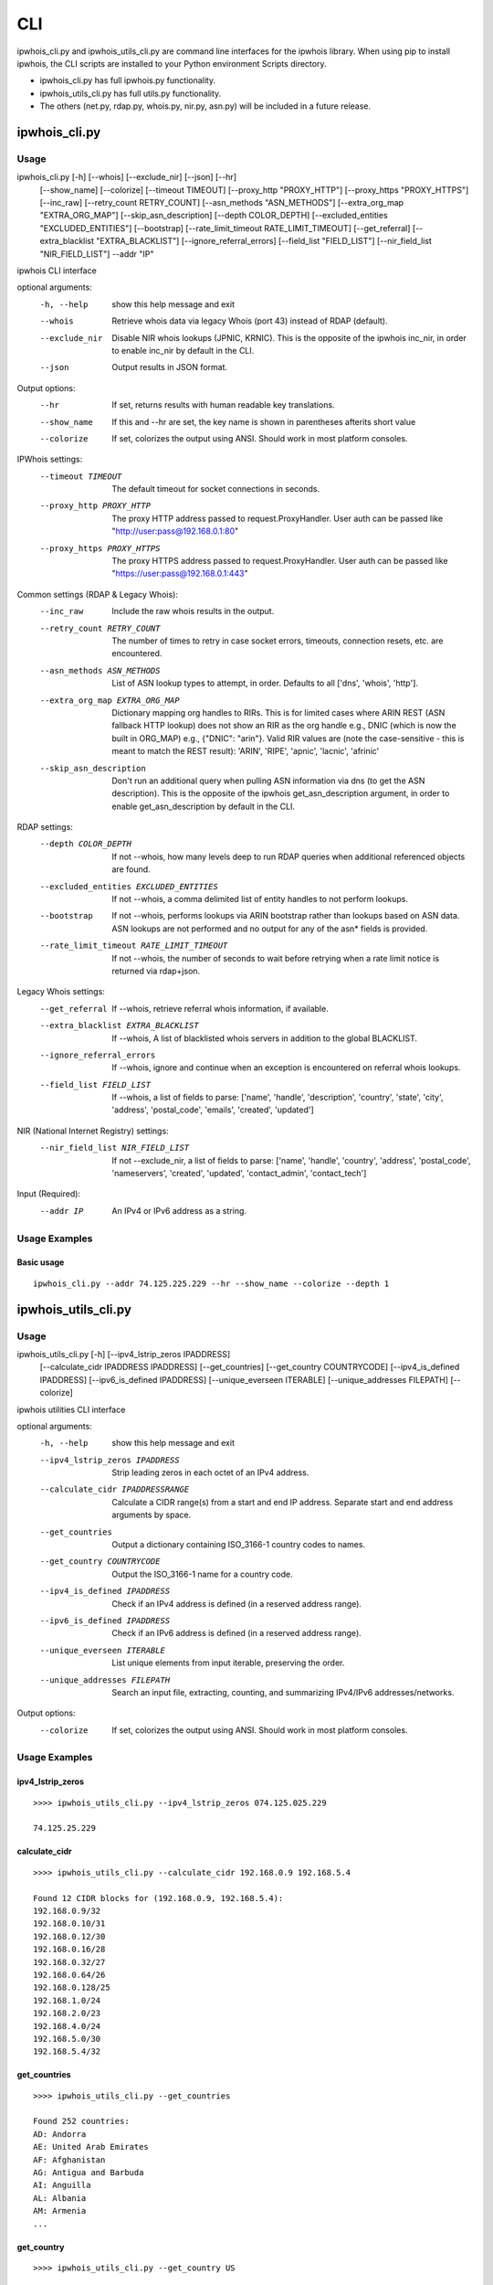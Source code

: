 ===
CLI
===

ipwhois_cli.py and ipwhois_utils_cli.py are command line interfaces for the
ipwhois library. When using pip to install ipwhois, the CLI scripts are
installed to your Python environment Scripts directory.

- ipwhois_cli.py has full ipwhois.py functionality.
- ipwhois_utils_cli.py has full utils.py functionality.
- The others (net.py, rdap.py, whois.py, nir.py, asn.py) will be included in a
  future release.

ipwhois_cli.py
==============

Usage
-----

ipwhois_cli.py [-h] [--whois] [--exclude_nir] [--json] [--hr]
                      [--show_name] [--colorize] [--timeout TIMEOUT]
                      [--proxy_http "PROXY_HTTP"]
                      [--proxy_https "PROXY_HTTPS"]
                      [--inc_raw] [--retry_count RETRY_COUNT]
                      [--asn_methods "ASN_METHODS"]
                      [--extra_org_map "EXTRA_ORG_MAP"]
                      [--skip_asn_description] [--depth COLOR_DEPTH]
                      [--excluded_entities "EXCLUDED_ENTITIES"] [--bootstrap]
                      [--rate_limit_timeout RATE_LIMIT_TIMEOUT]
                      [--get_referral] [--extra_blacklist "EXTRA_BLACKLIST"]
                      [--ignore_referral_errors] [--field_list "FIELD_LIST"]
                      [--nir_field_list "NIR_FIELD_LIST"] --addr "IP"

ipwhois CLI interface

optional arguments:
  -h, --help            show this help message and exit
  --whois               Retrieve whois data via legacy Whois (port 43) instead
                        of RDAP (default).
  --exclude_nir         Disable NIR whois lookups (JPNIC, KRNIC). This is the
                        opposite of the ipwhois inc_nir, in order to enable
                        inc_nir by default in the CLI.
  --json                Output results in JSON format.

Output options:
  --hr                  If set, returns results with human readable key
                        translations.
  --show_name           If this and --hr are set, the key name is shown in
                        parentheses afterits short value
  --colorize            If set, colorizes the output using ANSI. Should work
                        in most platform consoles.

IPWhois settings:
  --timeout TIMEOUT     The default timeout for socket connections in seconds.
  --proxy_http PROXY_HTTP
                        The proxy HTTP address passed to request.ProxyHandler.
                        User auth can be passed like
                        "http://user:pass@192.168.0.1:80"
  --proxy_https PROXY_HTTPS
                        The proxy HTTPS address passed to
                        request.ProxyHandler. User auth can be passed like
                        "https://user:pass@192.168.0.1:443"

Common settings (RDAP & Legacy Whois):
  --inc_raw             Include the raw whois results in the output.
  --retry_count RETRY_COUNT
                        The number of times to retry in case socket errors,
                        timeouts, connection resets, etc. are encountered.
  --asn_methods ASN_METHODS
                        List of ASN lookup types to attempt, in order.
                        Defaults to all ['dns', 'whois', 'http'].
  --extra_org_map EXTRA_ORG_MAP
                        Dictionary mapping org handles to RIRs. This is for
                        limited cases where ARIN REST (ASN fallback HTTP
                        lookup) does not show an RIR as the org handle e.g.,
                        DNIC (which is now the built in ORG_MAP) e.g.,
                        {\"DNIC\": \"arin\"}. Valid RIR values are (note the
                        case-sensitive - this is meant to match the REST
                        result): 'ARIN', 'RIPE', 'apnic', 'lacnic', 'afrinic'
  --skip_asn_description
                        Don't run an additional query when pulling ASN
                        information via dns (to get the ASN description). This
                        is the opposite of the ipwhois get_asn_description
                        argument, in order to enable get_asn_description by
                        default in the CLI.

RDAP settings:
  --depth COLOR_DEPTH   If not --whois, how many levels deep to run RDAP
                        queries when additional referenced objects are found.
  --excluded_entities EXCLUDED_ENTITIES
                        If not --whois, a comma delimited list of entity
                        handles to not perform lookups.
  --bootstrap           If not --whois, performs lookups via ARIN bootstrap
                        rather than lookups based on ASN data. ASN lookups are
                        not performed and no output for any of the asn* fields
                        is provided.
  --rate_limit_timeout RATE_LIMIT_TIMEOUT
                        If not --whois, the number of seconds to wait before
                        retrying when a rate limit notice is returned via
                        rdap+json.

Legacy Whois settings:
  --get_referral        If --whois, retrieve referral whois information, if
                        available.
  --extra_blacklist EXTRA_BLACKLIST
                        If --whois, A list of blacklisted whois servers in
                        addition to the global BLACKLIST.
  --ignore_referral_errors
                        If --whois, ignore and continue when an exception is
                        encountered on referral whois lookups.
  --field_list FIELD_LIST
                        If --whois, a list of fields to parse: ['name',
                        'handle', 'description', 'country', 'state', 'city',
                        'address', 'postal_code', 'emails', 'created',
                        'updated']

NIR (National Internet Registry) settings:
  --nir_field_list NIR_FIELD_LIST
                        If not --exclude_nir, a list of fields to parse:
                        ['name', 'handle', 'country', 'address',
                        'postal_code', 'nameservers', 'created', 'updated',
                        'contact_admin', 'contact_tech']

Input (Required):
  --addr IP             An IPv4 or IPv6 address as a string.

Usage Examples
--------------

Basic usage
^^^^^^^^^^^

::

    ipwhois_cli.py --addr 74.125.225.229 --hr --show_name --colorize --depth 1

ipwhois_utils_cli.py
====================

Usage
-----

ipwhois_utils_cli.py [-h] [--ipv4_lstrip_zeros IPADDRESS]
                     [--calculate_cidr IPADDRESS IPADDRESS]
                     [--get_countries] [--get_country COUNTRYCODE]
                     [--ipv4_is_defined IPADDRESS]
                     [--ipv6_is_defined IPADDRESS]
                     [--unique_everseen ITERABLE]
                     [--unique_addresses FILEPATH] [--colorize]

ipwhois utilities CLI interface

optional arguments:
  -h, --help            show this help message and exit
  --ipv4_lstrip_zeros IPADDRESS
                        Strip leading zeros in each octet of an IPv4 address.
  --calculate_cidr IPADDRESSRANGE
                        Calculate a CIDR range(s) from a start and end IP
                        address. Separate start and end address arguments by
                        space.
  --get_countries       Output a dictionary containing ISO_3166-1 country
                        codes to names.
  --get_country COUNTRYCODE
                        Output the ISO_3166-1 name for a country code.
  --ipv4_is_defined IPADDRESS
                        Check if an IPv4 address is defined (in a reserved
                        address range).
  --ipv6_is_defined IPADDRESS
                        Check if an IPv6 address is defined (in a reserved
                        address range).
  --unique_everseen ITERABLE
                        List unique elements from input iterable, preserving
                        the order.
  --unique_addresses FILEPATH
                        Search an input file, extracting, counting, and
                        summarizing IPv4/IPv6 addresses/networks.

Output options:
  --colorize            If set, colorizes the output using ANSI. Should work
                        in most platform consoles.

Usage Examples
--------------

ipv4_lstrip_zeros
^^^^^^^^^^^^^^^^^

::

    >>>> ipwhois_utils_cli.py --ipv4_lstrip_zeros 074.125.025.229

    74.125.25.229

calculate_cidr
^^^^^^^^^^^^^^

::

    >>>> ipwhois_utils_cli.py --calculate_cidr 192.168.0.9 192.168.5.4

    Found 12 CIDR blocks for (192.168.0.9, 192.168.5.4):
    192.168.0.9/32
    192.168.0.10/31
    192.168.0.12/30
    192.168.0.16/28
    192.168.0.32/27
    192.168.0.64/26
    192.168.0.128/25
    192.168.1.0/24
    192.168.2.0/23
    192.168.4.0/24
    192.168.5.0/30
    192.168.5.4/32

get_countries
^^^^^^^^^^^^^

::

    >>>> ipwhois_utils_cli.py --get_countries

    Found 252 countries:
    AD: Andorra
    AE: United Arab Emirates
    AF: Afghanistan
    AG: Antigua and Barbuda
    AI: Anguilla
    AL: Albania
    AM: Armenia
    ...

get_country
^^^^^^^^^^^

::

    >>>> ipwhois_utils_cli.py --get_country US

    Match found for country code (US):
    United States

ipv4_is_defined
^^^^^^^^^^^^^^^

::

    >>>> ipwhois_utils_cli.py --ipv4_is_defined 192.168.0.1

    192.168.0.1 is defined:
    Name: Private-Use Networks
    RFC: RFC 1918

ipv6_is_defined
^^^^^^^^^^^^^^^

::

    >>>> ipwhois_utils_cli.py --ipv6_is_defined fc00::

    fc00:: is defined:
    Name: Unique Local Unicast
    RFC: RFC 4193

unique_everseen
^^^^^^^^^^^^^^^

::

    >>>> ipwhois_utils_cli.py --unique_everseen [4,2,6,4,6,2]

    Unique everseen:
    [4, 2, 6]

unique_addresses
^^^^^^^^^^^^^^^^

::

    >>>> ipwhois_utils_cli.py --unique_addresses /tmp/some.file

    Found 477 unique addresses:
    74.125.225.229: Count: 5, Ports: {'22': 1}
    2001:4860::/32: Count: 4, Ports: {'443': 1, '80': 2}
    2001:4860:4860::8888: Count: 3, Ports: {}
    ...

